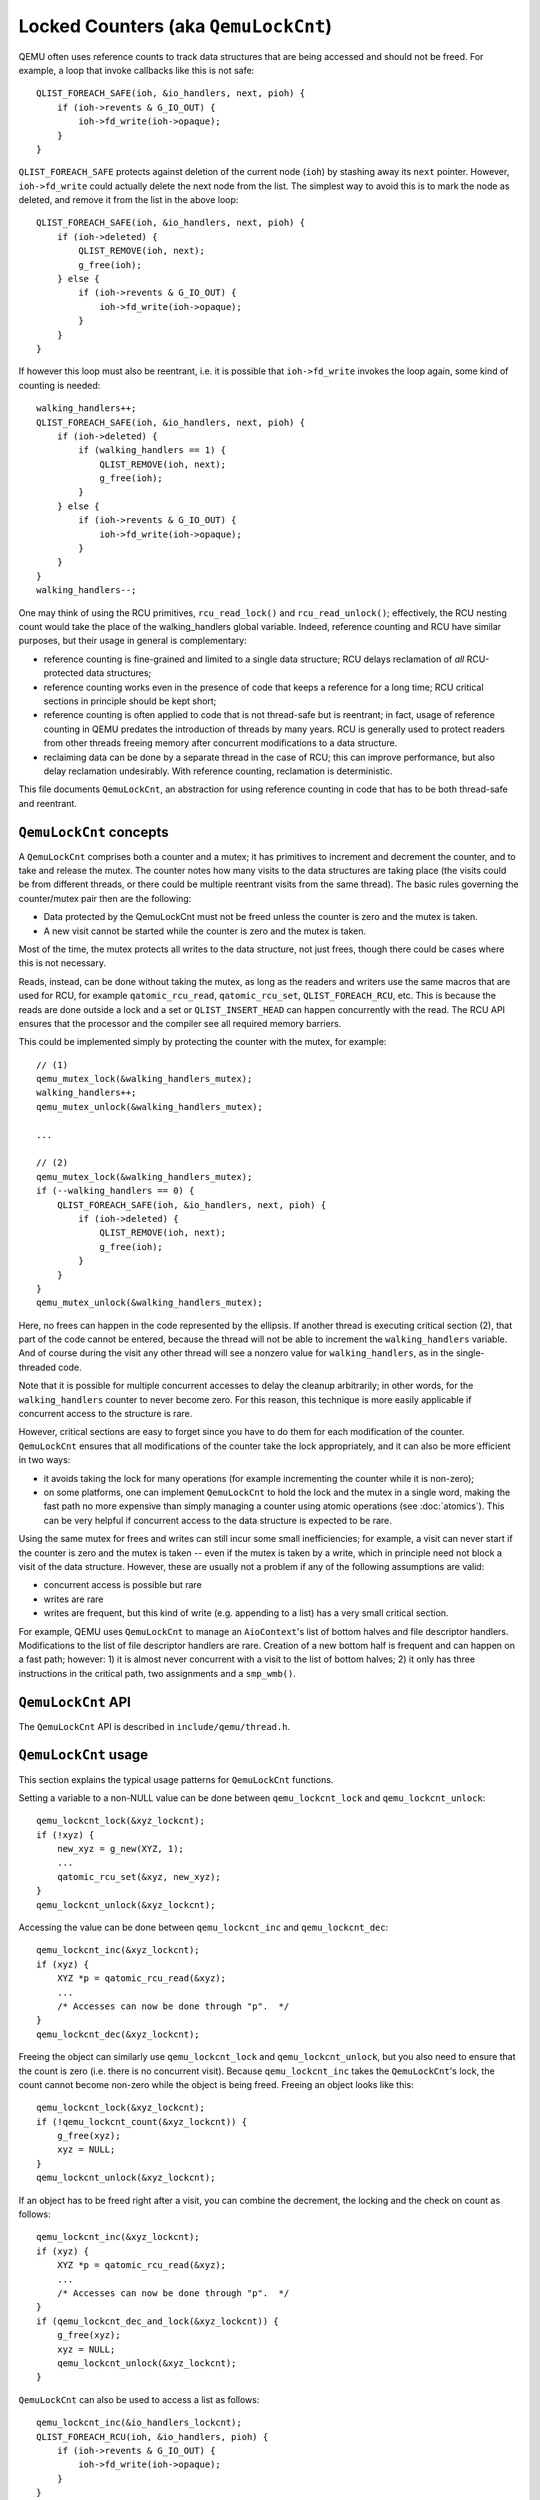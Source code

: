 Locked Counters (aka ``QemuLockCnt``)
=====================================

QEMU often uses reference counts to track data structures that are being
accessed and should not be freed.  For example, a loop that invoke
callbacks like this is not safe::

    QLIST_FOREACH_SAFE(ioh, &io_handlers, next, pioh) {
        if (ioh->revents & G_IO_OUT) {
            ioh->fd_write(ioh->opaque);
        }
    }

``QLIST_FOREACH_SAFE`` protects against deletion of the current node (``ioh``)
by stashing away its ``next`` pointer.  However, ``ioh->fd_write`` could
actually delete the next node from the list.  The simplest way to
avoid this is to mark the node as deleted, and remove it from the
list in the above loop::

    QLIST_FOREACH_SAFE(ioh, &io_handlers, next, pioh) {
        if (ioh->deleted) {
            QLIST_REMOVE(ioh, next);
            g_free(ioh);
        } else {
            if (ioh->revents & G_IO_OUT) {
                ioh->fd_write(ioh->opaque);
            }
        }
    }

If however this loop must also be reentrant, i.e. it is possible that
``ioh->fd_write`` invokes the loop again, some kind of counting is needed::

    walking_handlers++;
    QLIST_FOREACH_SAFE(ioh, &io_handlers, next, pioh) {
        if (ioh->deleted) {
            if (walking_handlers == 1) {
                QLIST_REMOVE(ioh, next);
                g_free(ioh);
            }
        } else {
            if (ioh->revents & G_IO_OUT) {
                ioh->fd_write(ioh->opaque);
            }
        }
    }
    walking_handlers--;

One may think of using the RCU primitives, ``rcu_read_lock()`` and
``rcu_read_unlock()``; effectively, the RCU nesting count would take
the place of the walking_handlers global variable.  Indeed,
reference counting and RCU have similar purposes, but their usage in
general is complementary:

- reference counting is fine-grained and limited to a single data
  structure; RCU delays reclamation of *all* RCU-protected data
  structures;

- reference counting works even in the presence of code that keeps
  a reference for a long time; RCU critical sections in principle
  should be kept short;

- reference counting is often applied to code that is not thread-safe
  but is reentrant; in fact, usage of reference counting in QEMU predates
  the introduction of threads by many years.  RCU is generally used to
  protect readers from other threads freeing memory after concurrent
  modifications to a data structure.

- reclaiming data can be done by a separate thread in the case of RCU;
  this can improve performance, but also delay reclamation undesirably.
  With reference counting, reclamation is deterministic.

This file documents ``QemuLockCnt``, an abstraction for using reference
counting in code that has to be both thread-safe and reentrant.


``QemuLockCnt`` concepts
------------------------

A ``QemuLockCnt`` comprises both a counter and a mutex; it has primitives
to increment and decrement the counter, and to take and release the
mutex.  The counter notes how many visits to the data structures are
taking place (the visits could be from different threads, or there could
be multiple reentrant visits from the same thread).  The basic rules
governing the counter/mutex pair then are the following:

- Data protected by the QemuLockCnt must not be freed unless the
  counter is zero and the mutex is taken.

- A new visit cannot be started while the counter is zero and the
  mutex is taken.

Most of the time, the mutex protects all writes to the data structure,
not just frees, though there could be cases where this is not necessary.

Reads, instead, can be done without taking the mutex, as long as the
readers and writers use the same macros that are used for RCU, for
example ``qatomic_rcu_read``, ``qatomic_rcu_set``, ``QLIST_FOREACH_RCU``,
etc.  This is because the reads are done outside a lock and a set
or ``QLIST_INSERT_HEAD``
can happen concurrently with the read.  The RCU API ensures that the
processor and the compiler see all required memory barriers.

This could be implemented simply by protecting the counter with the
mutex, for example::

    // (1)
    qemu_mutex_lock(&walking_handlers_mutex);
    walking_handlers++;
    qemu_mutex_unlock(&walking_handlers_mutex);

    ...

    // (2)
    qemu_mutex_lock(&walking_handlers_mutex);
    if (--walking_handlers == 0) {
        QLIST_FOREACH_SAFE(ioh, &io_handlers, next, pioh) {
            if (ioh->deleted) {
                QLIST_REMOVE(ioh, next);
                g_free(ioh);
            }
        }
    }
    qemu_mutex_unlock(&walking_handlers_mutex);

Here, no frees can happen in the code represented by the ellipsis.
If another thread is executing critical section (2), that part of
the code cannot be entered, because the thread will not be able
to increment the ``walking_handlers`` variable.  And of course
during the visit any other thread will see a nonzero value for
``walking_handlers``, as in the single-threaded code.

Note that it is possible for multiple concurrent accesses to delay
the cleanup arbitrarily; in other words, for the ``walking_handlers``
counter to never become zero.  For this reason, this technique is
more easily applicable if concurrent access to the structure is rare.

However, critical sections are easy to forget since you have to do
them for each modification of the counter.  ``QemuLockCnt`` ensures that
all modifications of the counter take the lock appropriately, and it
can also be more efficient in two ways:

- it avoids taking the lock for many operations (for example
  incrementing the counter while it is non-zero);

- on some platforms, one can implement ``QemuLockCnt`` to hold the lock
  and the mutex in a single word, making the fast path no more expensive
  than simply managing a counter using atomic operations (see
  :doc:`atomics`).  This can be very helpful if concurrent access to
  the data structure is expected to be rare.


Using the same mutex for frees and writes can still incur some small
inefficiencies; for example, a visit can never start if the counter is
zero and the mutex is taken -- even if the mutex is taken by a write,
which in principle need not block a visit of the data structure.
However, these are usually not a problem if any of the following
assumptions are valid:

- concurrent access is possible but rare

- writes are rare

- writes are frequent, but this kind of write (e.g. appending to a
  list) has a very small critical section.

For example, QEMU uses ``QemuLockCnt`` to manage an ``AioContext``'s list of
bottom halves and file descriptor handlers.  Modifications to the list
of file descriptor handlers are rare.  Creation of a new bottom half is
frequent and can happen on a fast path; however: 1) it is almost never
concurrent with a visit to the list of bottom halves; 2) it only has
three instructions in the critical path, two assignments and a ``smp_wmb()``.


``QemuLockCnt`` API
-------------------

The ``QemuLockCnt`` API is described in ``include/qemu/thread.h``.


``QemuLockCnt`` usage
---------------------

This section explains the typical usage patterns for ``QemuLockCnt`` functions.

Setting a variable to a non-NULL value can be done between
``qemu_lockcnt_lock`` and ``qemu_lockcnt_unlock``::

    qemu_lockcnt_lock(&xyz_lockcnt);
    if (!xyz) {
        new_xyz = g_new(XYZ, 1);
        ...
        qatomic_rcu_set(&xyz, new_xyz);
    }
    qemu_lockcnt_unlock(&xyz_lockcnt);

Accessing the value can be done between ``qemu_lockcnt_inc`` and
``qemu_lockcnt_dec``::

    qemu_lockcnt_inc(&xyz_lockcnt);
    if (xyz) {
        XYZ *p = qatomic_rcu_read(&xyz);
        ...
        /* Accesses can now be done through "p".  */
    }
    qemu_lockcnt_dec(&xyz_lockcnt);

Freeing the object can similarly use ``qemu_lockcnt_lock`` and
``qemu_lockcnt_unlock``, but you also need to ensure that the count
is zero (i.e. there is no concurrent visit).  Because ``qemu_lockcnt_inc``
takes the ``QemuLockCnt``'s lock, the count cannot become non-zero while
the object is being freed.  Freeing an object looks like this::

    qemu_lockcnt_lock(&xyz_lockcnt);
    if (!qemu_lockcnt_count(&xyz_lockcnt)) {
        g_free(xyz);
        xyz = NULL;
    }
    qemu_lockcnt_unlock(&xyz_lockcnt);

If an object has to be freed right after a visit, you can combine
the decrement, the locking and the check on count as follows::

    qemu_lockcnt_inc(&xyz_lockcnt);
    if (xyz) {
        XYZ *p = qatomic_rcu_read(&xyz);
        ...
        /* Accesses can now be done through "p".  */
    }
    if (qemu_lockcnt_dec_and_lock(&xyz_lockcnt)) {
        g_free(xyz);
        xyz = NULL;
        qemu_lockcnt_unlock(&xyz_lockcnt);
    }

``QemuLockCnt`` can also be used to access a list as follows::

    qemu_lockcnt_inc(&io_handlers_lockcnt);
    QLIST_FOREACH_RCU(ioh, &io_handlers, pioh) {
        if (ioh->revents & G_IO_OUT) {
            ioh->fd_write(ioh->opaque);
        }
    }

    if (qemu_lockcnt_dec_and_lock(&io_handlers_lockcnt)) {
        QLIST_FOREACH_SAFE(ioh, &io_handlers, next, pioh) {
            if (ioh->deleted) {
                QLIST_REMOVE(ioh, next);
                g_free(ioh);
            }
        }
        qemu_lockcnt_unlock(&io_handlers_lockcnt);
    }

Again, the RCU primitives are used because new items can be added to the
list during the walk.  ``QLIST_FOREACH_RCU`` ensures that the processor and
the compiler see the appropriate memory barriers.

An alternative pattern uses ``qemu_lockcnt_dec_if_lock``::

    qemu_lockcnt_inc(&io_handlers_lockcnt);
    QLIST_FOREACH_SAFE_RCU(ioh, &io_handlers, next, pioh) {
        if (ioh->deleted) {
            if (qemu_lockcnt_dec_if_lock(&io_handlers_lockcnt)) {
                QLIST_REMOVE(ioh, next);
                g_free(ioh);
                qemu_lockcnt_inc_and_unlock(&io_handlers_lockcnt);
            }
        } else {
            if (ioh->revents & G_IO_OUT) {
                ioh->fd_write(ioh->opaque);
            }
        }
    }
    qemu_lockcnt_dec(&io_handlers_lockcnt);

Here you can use ``qemu_lockcnt_dec`` instead of ``qemu_lockcnt_dec_and_lock``,
because there is no special task to do if the count goes from 1 to 0.
